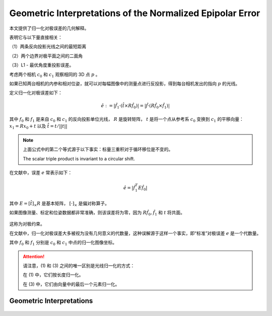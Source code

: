 Geometric Interpretations of the Normalized Epipolar Error
==========================================================

本文提供了归一化对极误差的几何解释。

表明它与以下量直接相关：

（1）两条反向投影光线之间的最短距离

..

（2）两个边界对极平面之间的二面角

..

（3）L1 - 最优角度重投影误差。


考虑两个相机 :math:`c_0` 和 :math:`c_1` 观察相同的 3D 点 :math:`p` 。

如果已知两台相机的内参和相对位姿，就可以对每幅图像中的测量点进行反投影，得到每台相机发出的指向 :math:`p` 的光线。

定义归一化对极误差如下：

.. math::

   \hat{e} := |\hat{f}_1 · (\hat{t} \times R\hat{f}_0)| = |\hat{f} · (R \hat{f}_0 \times \hat{f}_1)|

其中 :math:`f_0` 和 :math:`f_1` 是来自 :math:`c_0` 和 :math:`c_1` 的反向投影单位光线，
:math:`R` 是旋转矩阵， :math:`t` 是将一个点从参考系 :math:`c_0` 变换到 :math:`c_1` 的平移向量： :math:`x_1 = Rx_0 + t` 以及 :math:`\hat{t} = t / ||t||`

.. note::

   上面公式中的第二个等式源于以下事实：标量三重积对于循环移位是不变的。

   The scalar triple product is invariant to a circular shift.

在文献中，误差 :math:`e` 常表示如下：

.. math::

   \hat{e} = |\hat{f}_1^T E \hat{f}_0|

其中  :math:`E = [\hat{t}]_\times R`  是基本矩阵，  :math:`[·]_{\times}`  是偏对称算子。

如果图像测量、标定和位姿数据都非常准确，则该误差将为零，因为 :math:`R \hat{f}_0 , \hat{f}_1` 和 :math:`t` 将共面。

.. figure:: 1.jpg
   :figclass: align-center

这称为对极约束。

在文献中，归一化对极误差大多被视为没有几何意义的代数量，这种误解源于这样一个事实，即“标准”对极误差 :math:`e` 是一个代数量。

其中 :math:`f_0` 和 :math:`f_1` 分别是 :math:`c_0` 和 :math:`c_1` 中点的归一化图像坐标。

.. attention::

   请注意，(1) 和 (3) 之间的唯一区别是光线归一化的方式：

   在 (1) 中，它们按长度归一化。

   在 (3) 中，它们由向量中的最后一个元素归一化。

Geometric Interpretations
-------------------------

.. figure:: 2.jpg
   :figclass: align-center

